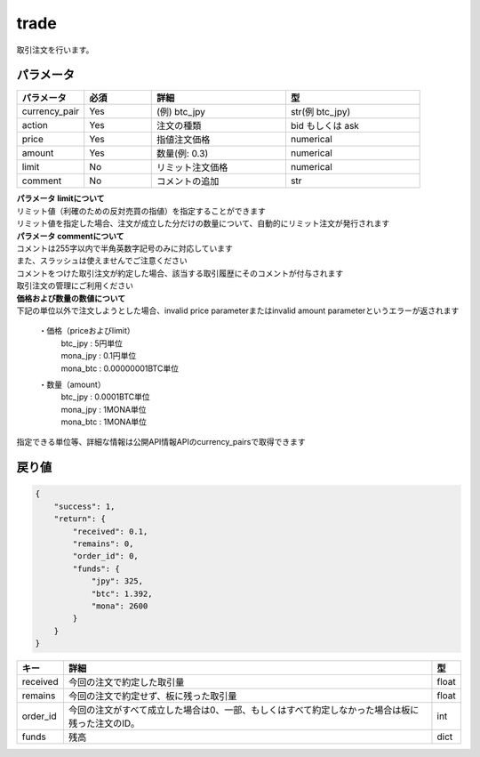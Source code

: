 =============================
trade
=============================


取引注文を行います。

パラメータ
==============

.. csv-table::
   :header: "パラメータ", "必須", "詳細", "型"
   :widths: 5, 5, 10, 10

   "currency_pair", "Yes", "(例) btc_jpy", "str(例 btc_jpy)"
   "action", "Yes", "注文の種類", "bid もしくは ask"
   "price", "Yes", "指値注文価格", "numerical"
   "amount", "Yes", "数量(例: 0.3)", "numerical"
   "limit", "No", "リミット注文価格", "numerical"
   "comment", "No", "コメントの追加", "str"

| **パラメータ limitについて**
| リミット値（利確のための反対売買の指値）を指定することができます
| リミット値を指定した場合、注文が成立した分だけの数量について、自動的にリミット注文が発行されます

| **パラメータ commentについて**
| コメントは255字以内で半角英数字記号のみに対応しています
| また、スラッシュは使えませんでご注意ください
| コメントをつけた取引注文が約定した場合、該当する取引履歴にそのコメントが付与されます
| 取引注文の管理にご利用ください

| **価格および数量の数値について**
| 下記の単位以外で注文しようとした場合、invalid price parameterまたはinvalid amount parameterというエラーが返されます

  ・価格（priceおよびlimit）
        | btc_jpy : 5円単位
        | mona_jpy : 0.1円単位
        | mona_btc : 0.00000001BTC単位
  ・数量（amount）
        | btc_jpy : 0.0001BTC単位
        | mona_jpy : 1MONA単位
        | mona_btc : 1MONA単位

指定できる単位等、詳細な情報は公開API情報APIのcurrency_pairsで取得できます


戻り値
==============
.. code-block:: python

    {
        "success": 1,
        "return": {
            "received": 0.1,
            "remains": 0,
            "order_id": 0,
            "funds": {
                "jpy": 325,
                "btc": 1.392,
                "mona": 2600
            }
        }
    }


.. csv-table::
   :header: "キー", "詳細", "型"

   "received", "今回の注文で約定した取引量", "float"
   "remains", "今回の注文で約定せず、板に残った取引量", "float"
   "order_id", "今回の注文がすべて成立した場合は0、一部、もしくはすべて約定しなかった場合は板に残った注文のID。", "int"
   "funds", "残高", "dict"
